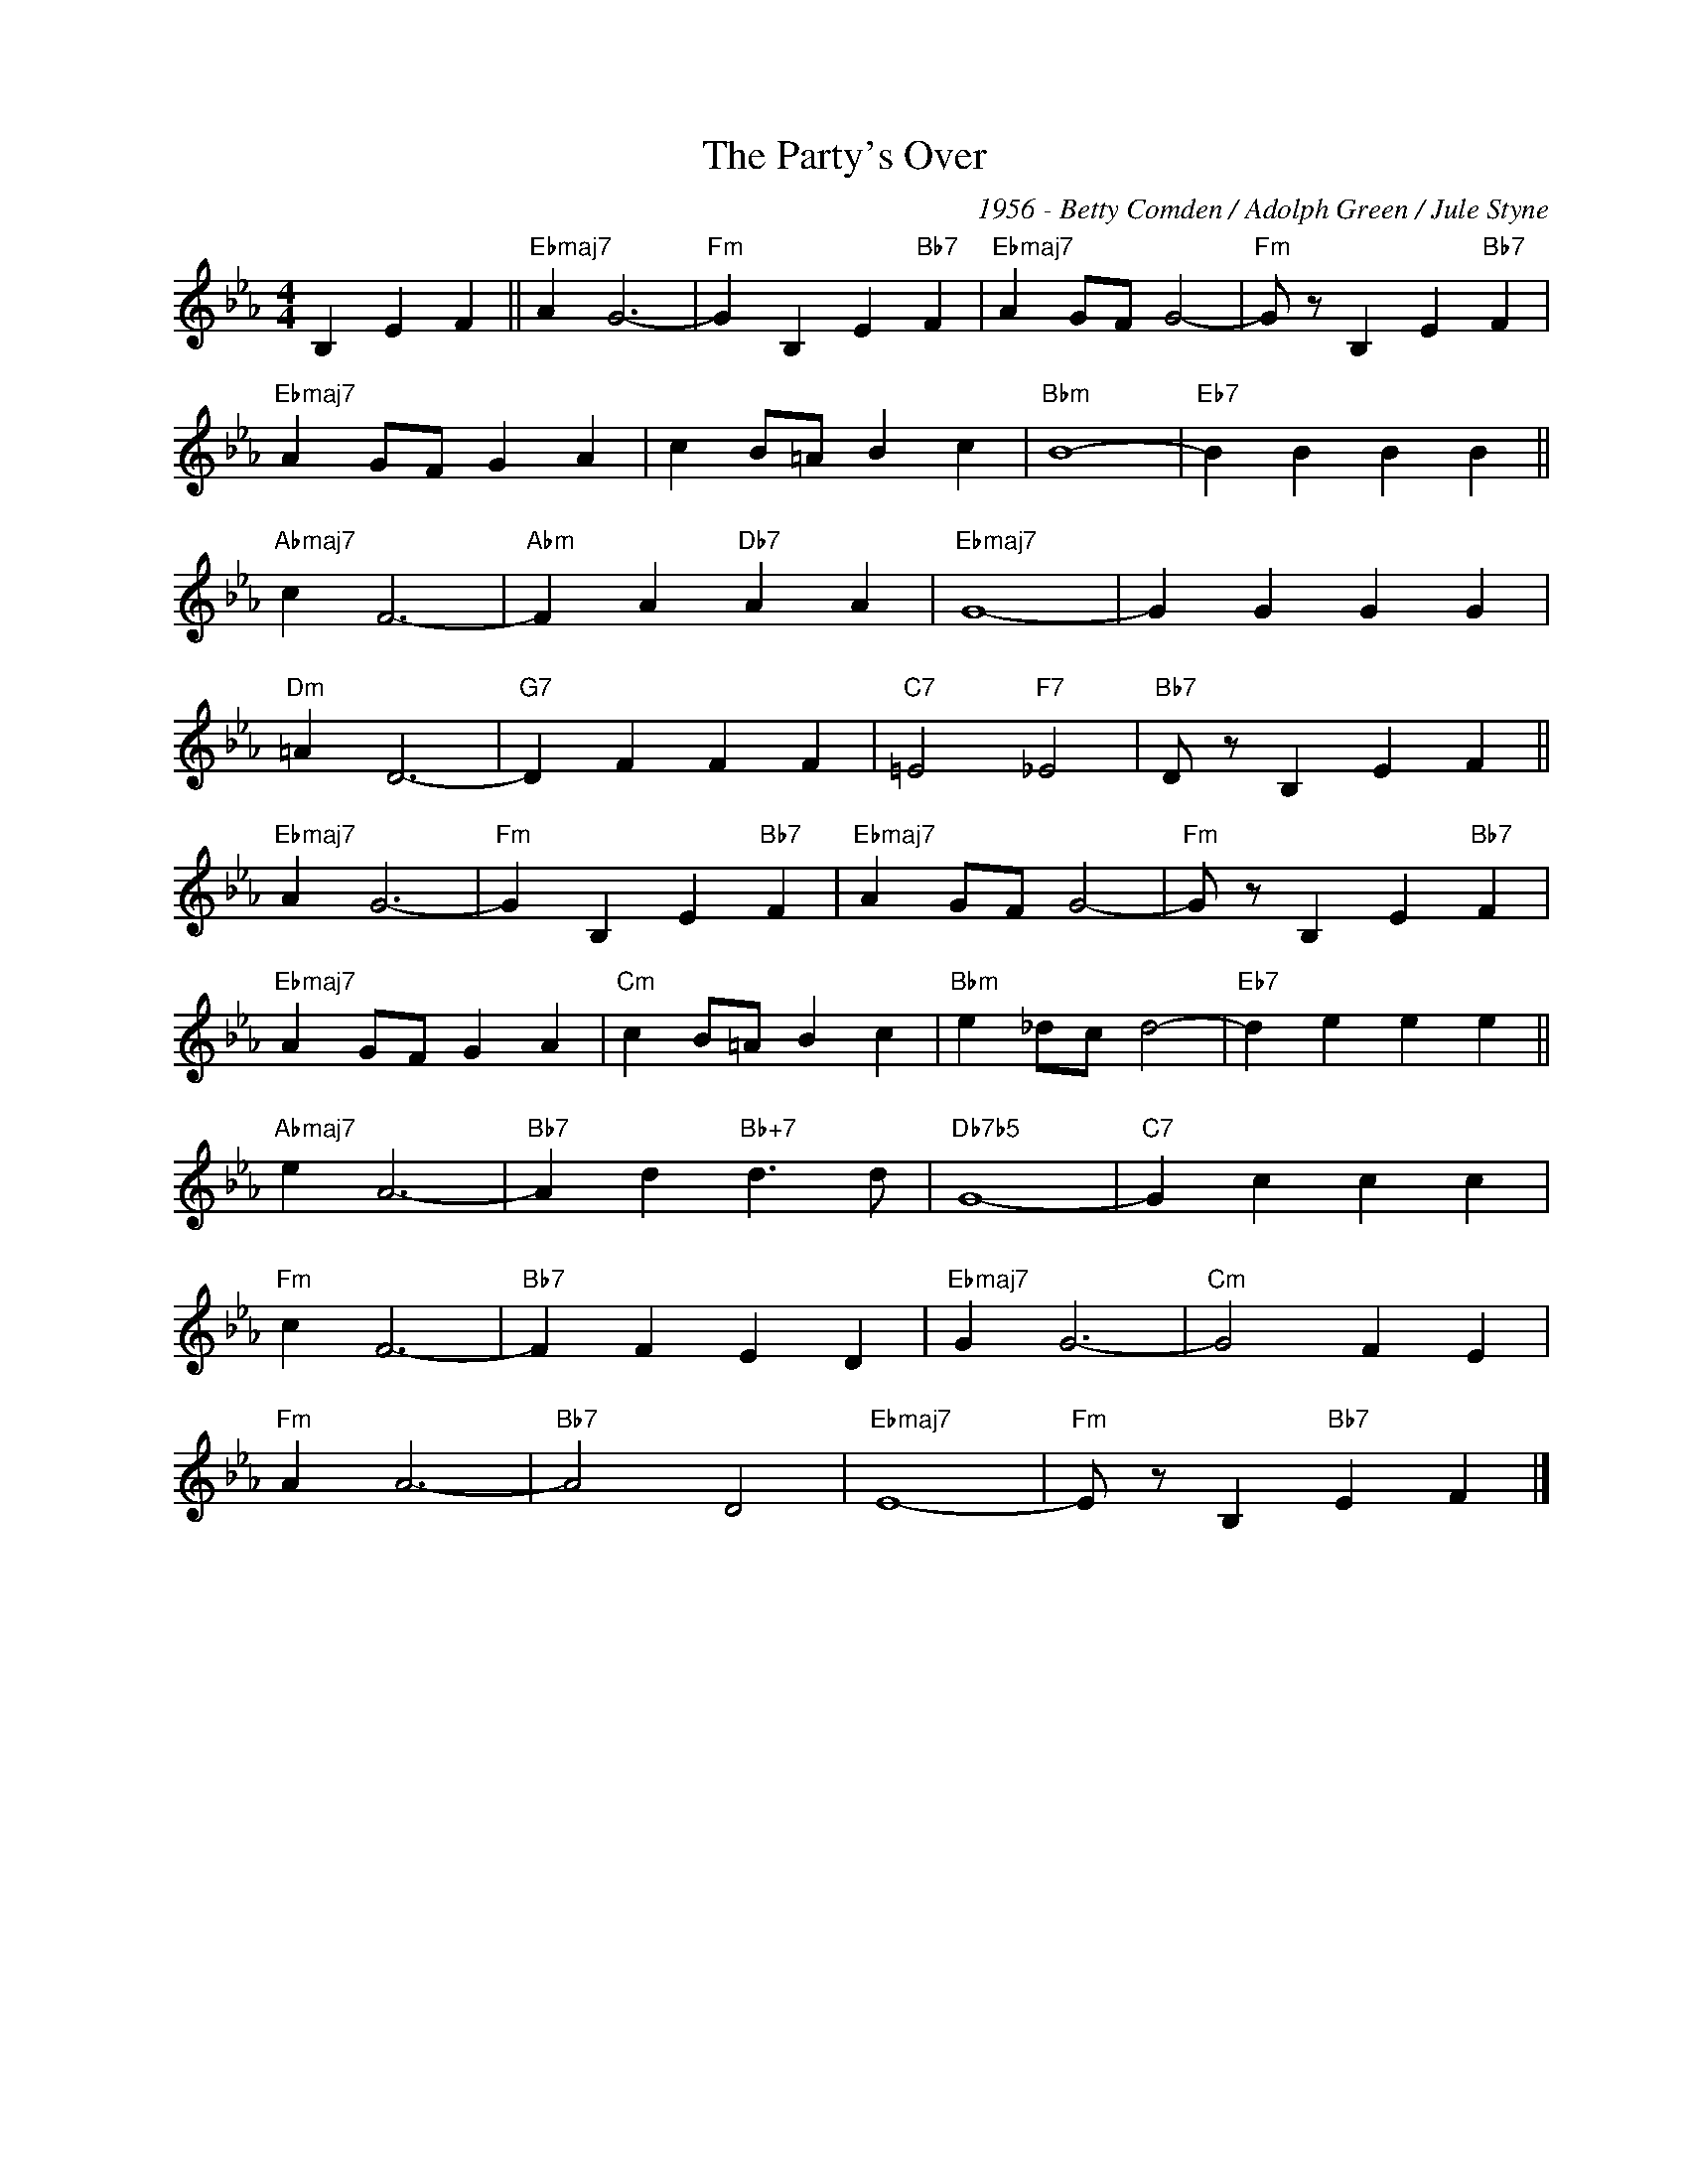 X:1
T:The Party's Over
C:1956 - Betty Comden / Adolph Green / Jule Styne
Z:www.realbook.site
L:1/4
M:4/4
I:linebreak $
K:Eb
V:1 treble nm=" " snm=" "
V:1
 B, E F ||"Ebmaj7" A G3- |"Fm" G B, E"Bb7" F |"Ebmaj7" A G/F/ G2- |"Fm" G/ z/ B, E"Bb7" F |$ %5
"Ebmaj7" A G/F/ G A | c B/=A/ B c |"Bbm" B4- |"Eb7" B B B B ||$"Abmaj7" c F3- |"Abm" F A"Db7" A A | %11
"Ebmaj7" G4- | G G G G |$"Dm" =A D3- |"G7" D F F F |"C7" =E2"F7" _E2 |"Bb7" D/ z/ B, E F ||$ %17
"Ebmaj7" A G3- |"Fm" G B, E"Bb7" F |"Ebmaj7" A G/F/ G2- |"Fm" G/ z/ B, E"Bb7" F |$ %21
"Ebmaj7" A G/F/ G A |"Cm" c B/=A/ B c |"Bbm" e _d/c/ d2- |"Eb7" d e e e ||$"Abmaj7" e A3- | %26
"Bb7" A d"Bb+7" d3/2 d/ |"Db7b5" G4- |"C7" G c c c |$"Fm" c F3- |"Bb7" F F E D |"Ebmaj7" G G3- | %32
"Cm" G2 F E |$"Fm" A A3- |"Bb7" A2 D2 |"Ebmaj7" E4- |"Fm" E/ z/ B,"Bb7" E F |] %37


